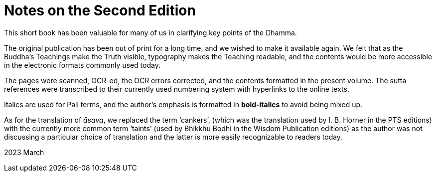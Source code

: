 [[ch-00-notes-on-the-second-edition]]
= Notes on the Second Edition

This short book has been valuable for many of us in clarifying key points of the Dhamma.

The original publication has been out of print for a long time, and we wished to make it available again.
We felt that as the Buddha's Teachings make the Truth visible, typography makes the Teaching readable,
and the contents would be more accessible in the electronic formats commonly used today.

The pages were scanned, OCR-ed, the OCR errors corrected, and the contents formatted in the present volume.
The sutta references were transcribed to their currently used numbering system with hyperlinks to the online texts.

Italics are used for Pali terms, and the author's emphasis is formatted in *bold-italics* to avoid being mixed up.

As for the translation of __āsava__, we replaced the term ‘cankers’,
(which was the translation used by I. B. Horner in the PTS editions)
with the currently more common term ‘taints’
(used by Bhikkhu Bodhi in the Wisdom Publication editions)
as the author was not discussing a particular choice of translation
and the latter is more easily recognizable to readers today.

2023 March
